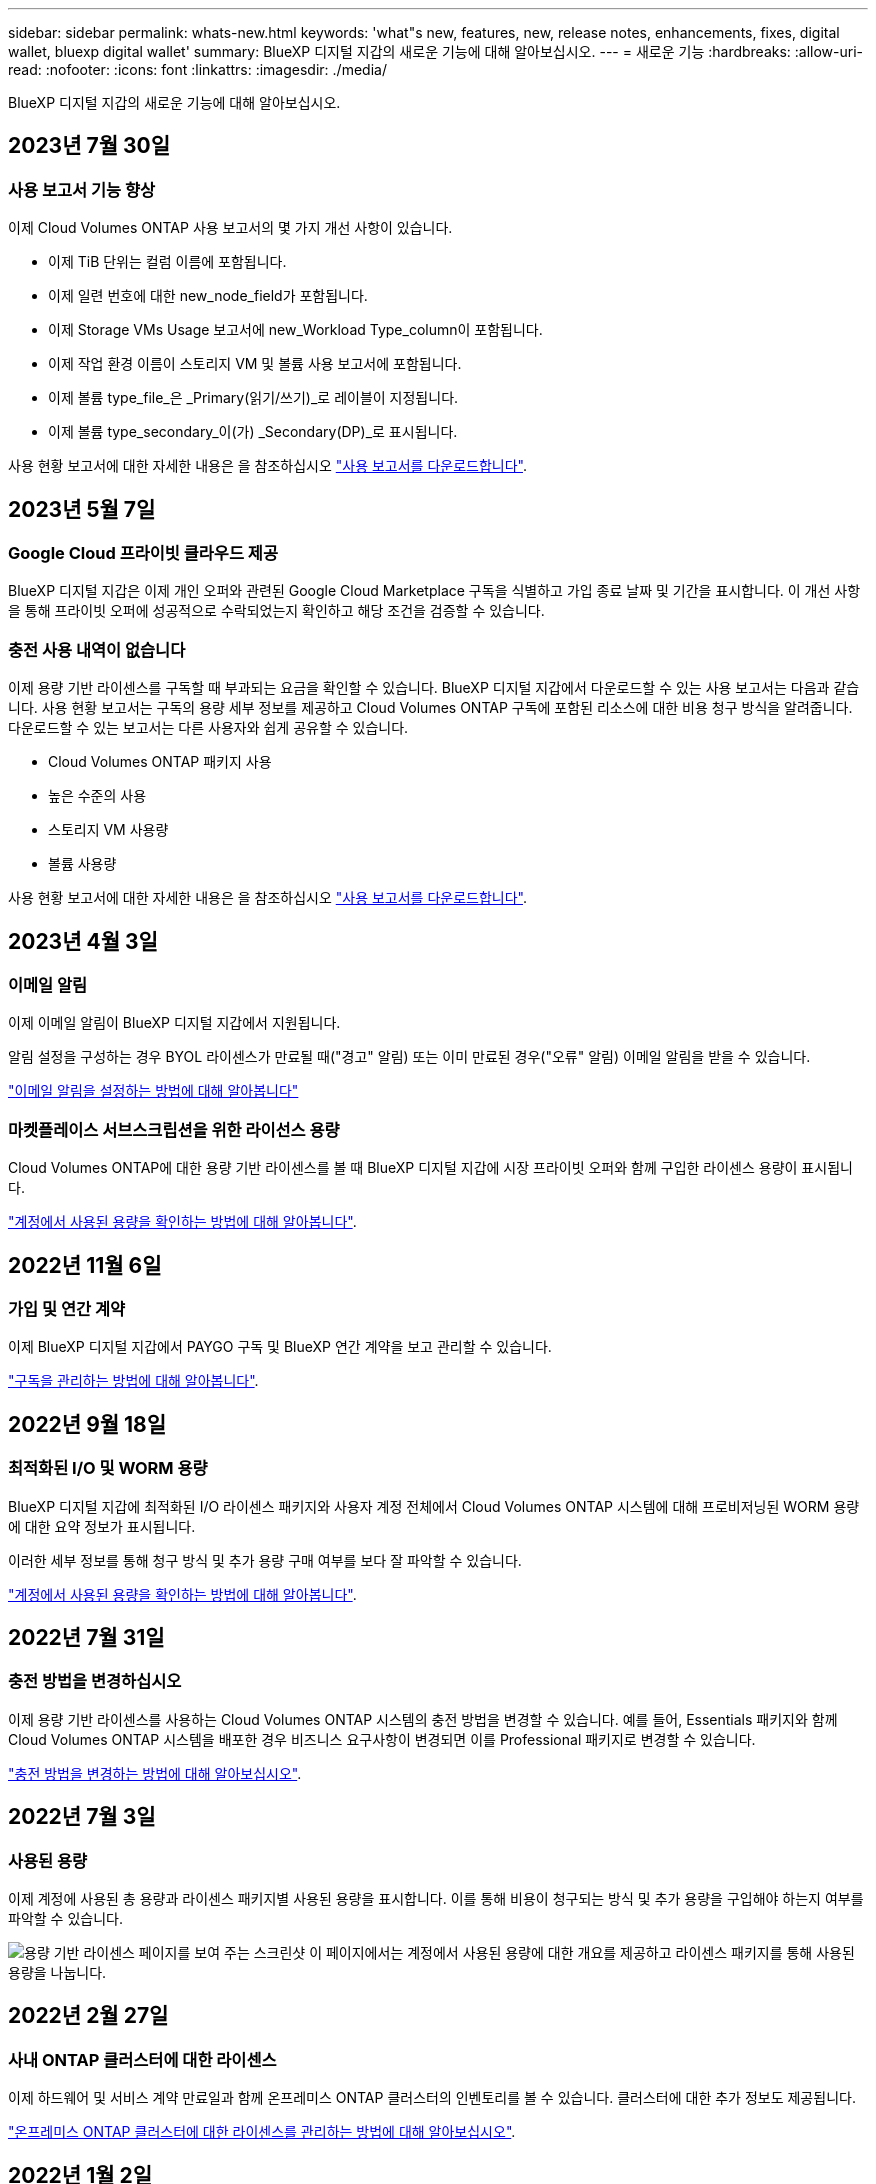 ---
sidebar: sidebar 
permalink: whats-new.html 
keywords: 'what"s new, features, new, release notes, enhancements, fixes, digital wallet, bluexp digital wallet' 
summary: BlueXP 디지털 지갑의 새로운 기능에 대해 알아보십시오. 
---
= 새로운 기능
:hardbreaks:
:allow-uri-read: 
:nofooter: 
:icons: font
:linkattrs: 
:imagesdir: ./media/


[role="lead"]
BlueXP 디지털 지갑의 새로운 기능에 대해 알아보십시오.



== 2023년 7월 30일



=== 사용 보고서 기능 향상

이제 Cloud Volumes ONTAP 사용 보고서의 몇 가지 개선 사항이 있습니다.

* 이제 TiB 단위는 컬럼 이름에 포함됩니다.
* 이제 일련 번호에 대한 new_node_field가 포함됩니다.
* 이제 Storage VMs Usage 보고서에 new_Workload Type_column이 포함됩니다.
* 이제 작업 환경 이름이 스토리지 VM 및 볼륨 사용 보고서에 포함됩니다.
* 이제 볼륨 type_file_은 _Primary(읽기/쓰기)_로 레이블이 지정됩니다.
* 이제 볼륨 type_secondary_이(가) _Secondary(DP)_로 표시됩니다.


사용 현황 보고서에 대한 자세한 내용은 을 참조하십시오 https://docs.netapp.com/us-en/bluexp-digital-wallet/task-manage-capacity-licenses.html#download-usage-reports["사용 보고서를 다운로드합니다"].



== 2023년 5월 7일



=== Google Cloud 프라이빗 클라우드 제공

BlueXP 디지털 지갑은 이제 개인 오퍼와 관련된 Google Cloud Marketplace 구독을 식별하고 가입 종료 날짜 및 기간을 표시합니다. 이 개선 사항을 통해 프라이빗 오퍼에 성공적으로 수락되었는지 확인하고 해당 조건을 검증할 수 있습니다.



=== 충전 사용 내역이 없습니다

이제 용량 기반 라이센스를 구독할 때 부과되는 요금을 확인할 수 있습니다. BlueXP 디지털 지갑에서 다운로드할 수 있는 사용 보고서는 다음과 같습니다. 사용 현황 보고서는 구독의 용량 세부 정보를 제공하고 Cloud Volumes ONTAP 구독에 포함된 리소스에 대한 비용 청구 방식을 알려줍니다. 다운로드할 수 있는 보고서는 다른 사용자와 쉽게 공유할 수 있습니다.

* Cloud Volumes ONTAP 패키지 사용
* 높은 수준의 사용
* 스토리지 VM 사용량
* 볼륨 사용량


사용 현황 보고서에 대한 자세한 내용은 을 참조하십시오 https://docs.netapp.com/us-en/bluexp-digital-wallet/task-manage-capacity-licenses.html#download-usage-reports["사용 보고서를 다운로드합니다"].



== 2023년 4월 3일



=== 이메일 알림

이제 이메일 알림이 BlueXP 디지털 지갑에서 지원됩니다.

알림 설정을 구성하는 경우 BYOL 라이센스가 만료될 때("경고" 알림) 또는 이미 만료된 경우("오류" 알림) 이메일 알림을 받을 수 있습니다.

https://docs.netapp.com/us-en/bluexp-setup-admin/task-monitor-cm-operations.html["이메일 알림을 설정하는 방법에 대해 알아봅니다"^]



=== 마켓플레이스 서브스크립션을 위한 라이선스 용량

Cloud Volumes ONTAP에 대한 용량 기반 라이센스를 볼 때 BlueXP 디지털 지갑에 시장 프라이빗 오퍼와 함께 구입한 라이센스 용량이 표시됩니다.

https://docs.netapp.com/us-en/bluexp-digital-wallet/task-manage-capacity-licenses.html["계정에서 사용된 용량을 확인하는 방법에 대해 알아봅니다"].



== 2022년 11월 6일



=== 가입 및 연간 계약

이제 BlueXP 디지털 지갑에서 PAYGO 구독 및 BlueXP 연간 계약을 보고 관리할 수 있습니다.

https://docs.netapp.com/us-en/bluexp-digital-wallet/task-manage-subscriptions.html["구독을 관리하는 방법에 대해 알아봅니다"].



== 2022년 9월 18일



=== 최적화된 I/O 및 WORM 용량

BlueXP 디지털 지갑에 최적화된 I/O 라이센스 패키지와 사용자 계정 전체에서 Cloud Volumes ONTAP 시스템에 대해 프로비저닝된 WORM 용량에 대한 요약 정보가 표시됩니다.

이러한 세부 정보를 통해 청구 방식 및 추가 용량 구매 여부를 보다 잘 파악할 수 있습니다.

https://docs.netapp.com/us-en/bluexp-digital-wallet/task-manage-capacity-licenses.html["계정에서 사용된 용량을 확인하는 방법에 대해 알아봅니다"].



== 2022년 7월 31일



=== 충전 방법을 변경하십시오

이제 용량 기반 라이센스를 사용하는 Cloud Volumes ONTAP 시스템의 충전 방법을 변경할 수 있습니다. 예를 들어, Essentials 패키지와 함께 Cloud Volumes ONTAP 시스템을 배포한 경우 비즈니스 요구사항이 변경되면 이를 Professional 패키지로 변경할 수 있습니다.

https://docs.netapp.com/us-en/bluexp-digital-wallet/task-manage-capacity-licenses.html["충전 방법을 변경하는 방법에 대해 알아보십시오"].



== 2022년 7월 3일



=== 사용된 용량

이제 계정에 사용된 총 용량과 라이센스 패키지별 사용된 용량을 표시합니다. 이를 통해 비용이 청구되는 방식 및 추가 용량을 구입해야 하는지 여부를 파악할 수 있습니다.

image:https://raw.githubusercontent.com/NetAppDocs/bluexp-cloud-volumes-ontap/main/media/screenshot-digital-wallet-summary.png["용량 기반 라이센스 페이지를 보여 주는 스크린샷 이 페이지에서는 계정에서 사용된 용량에 대한 개요를 제공하고 라이센스 패키지를 통해 사용된 용량을 나눕니다."]



== 2022년 2월 27일



=== 사내 ONTAP 클러스터에 대한 라이센스

이제 하드웨어 및 서비스 계약 만료일과 함께 온프레미스 ONTAP 클러스터의 인벤토리를 볼 수 있습니다. 클러스터에 대한 추가 정보도 제공됩니다.

https://docs.netapp.com/us-en/bluexp-digital-wallet/task-manage-on-prem-clusters.html["온프레미스 ONTAP 클러스터에 대한 라이센스를 관리하는 방법에 대해 알아보십시오"].



== 2022년 1월 2일



=== 라이선스 조건이 자동으로 업데이트됩니다

라이센스 용량 또는 기간을 변경하면 라이센스 조건이 에서 자동으로 업데이트됩니다. 라이센스를 직접 업데이트할 필요는 없습니다.

자동 라이선스 업데이트는 모든 유형의 Cloud Volumes ONTAP 라이선스와 데이터 서비스에 대한 모든 라이선스에서 작동합니다.
